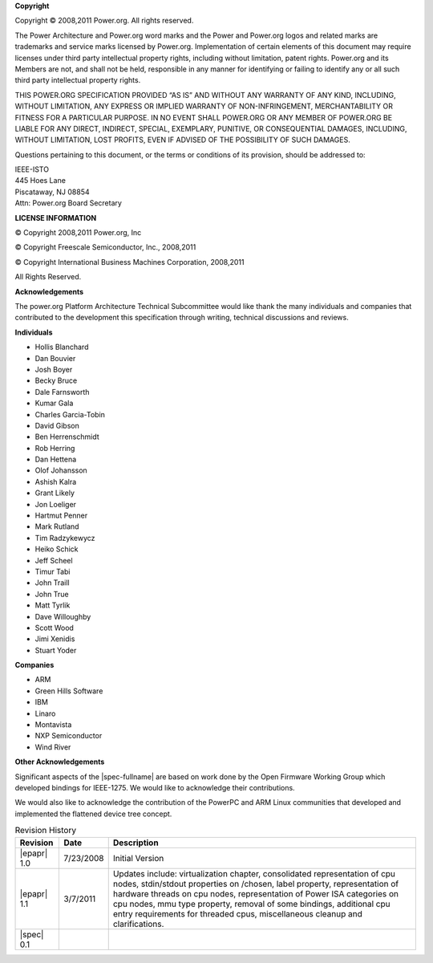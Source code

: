 **Copyright**

Copyright © 2008,2011 Power.org. All rights reserved.

The Power Architecture and Power.org word marks and the Power and
Power.org logos and related marks are trademarks and service marks
licensed by Power.org. Implementation of certain elements of this
document may require licenses under third party intellectual property
rights, including without limitation, patent rights. Power.org and its
Members are not, and shall not be held, responsible in any manner for
identifying or failing to identify any or all such third party
intellectual property rights.

THIS POWER.ORG SPECIFICATION PROVIDED “AS IS” AND WITHOUT ANY WARRANTY
OF ANY KIND, INCLUDING, WITHOUT LIMITATION, ANY EXPRESS OR IMPLIED
WARRANTY OF NON-INFRINGEMENT, MERCHANTABILITY OR FITNESS FOR A
PARTICULAR PURPOSE. IN NO EVENT SHALL POWER.ORG OR ANY MEMBER OF
POWER.ORG BE LIABLE FOR ANY DIRECT, INDIRECT, SPECIAL, EXEMPLARY,
PUNITIVE, OR CONSEQUENTIAL DAMAGES, INCLUDING, WITHOUT LIMITATION, LOST
PROFITS, EVEN IF ADVISED OF THE POSSIBILITY OF SUCH DAMAGES.

Questions pertaining to this document, or the terms or conditions of its
provision, should be addressed to:

| IEEE-ISTO
| 445 Hoes Lane
| Piscataway, NJ 08854
| Attn: Power.org Board Secretary

**LICENSE INFORMATION**

© Copyright 2008,2011 Power.org, Inc

© Copyright Freescale Semiconductor, Inc., 2008,2011

© Copyright International Business Machines Corporation, 2008,2011

All Rights Reserved.

**Acknowledgements**

The power.org Platform Architecture Technical Subcommittee would like
thank the many individuals and companies that contributed to the
development this specification through writing, technical discussions
and reviews.

**Individuals**

* Hollis Blanchard
* Dan Bouvier
* Josh Boyer
* Becky Bruce
* Dale Farnsworth
* Kumar Gala
* Charles Garcia-Tobin
* David Gibson
* Ben Herrenschmidt
* Rob Herring
* Dan Hettena
* Olof Johansson
* Ashish Kalra
* Grant Likely
* Jon Loeliger
* Hartmut Penner
* Mark Rutland
* Tim Radzykewycz
* Heiko Schick
* Jeff Scheel
* Timur Tabi
* John Traill
* John True
* Matt Tyrlik
* Dave Willoughby
* Scott Wood
* Jimi Xenidis
* Stuart Yoder

**Companies**

* ARM
* Green Hills Software
* IBM
* Linaro
* Montavista
* NXP Semiconductor
* Wind River

**Other Acknowledgements**

Significant aspects of the |spec-fullname| are based on work done by
the Open Firmware Working Group which developed bindings for IEEE-1275.
We would like to acknowledge their contributions.

We would also like to acknowledge the contribution of the PowerPC and ARM Linux
communities that developed and implemented the flattened device
tree concept.

.. _revision-history:

.. tabularcolumns:: l l J

.. table:: Revision History

   +-------------+-----------+--------------------------------------------------------+
   | Revision    | Date      | Description                                            |
   +=============+===========+========================================================+
   | |epapr| 1.0 | 7/23/2008 | Initial Version                                        |
   +-------------+-----------+--------------------------------------------------------+
   | |epapr| 1.1 | 3/7/2011  | Updates include: virtualization chapter, consolidated  |
   |             |           | representation of cpu nodes, stdin/stdout properties   |
   |             |           | on /chosen, label property, representation of hardware |
   |             |           | threads on cpu nodes, representation of Power ISA      |
   |             |           | categories on cpu nodes, mmu type property, removal of |
   |             |           | some bindings, additional cpu entry requirements for   |
   |             |           | threaded cpus, miscellaneous cleanup and               |
   |             |           | clarifications.                                        |
   +-------------+-----------+--------------------------------------------------------+
   | |spec| 0.1  |           |                                                        |
   +-------------+-----------+--------------------------------------------------------+
